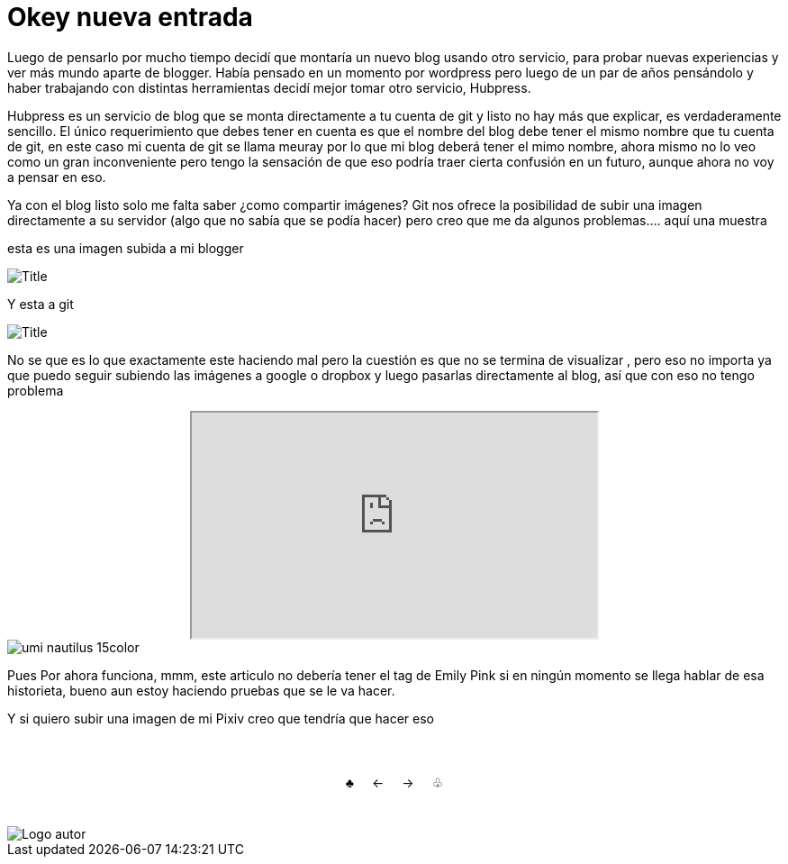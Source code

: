 = Okey nueva entrada 

:hp-tags: Emily_Pink

Luego de pensarlo por mucho tiempo decidí que montaría un nuevo blog usando otro servicio, para probar nuevas experiencias y ver más mundo aparte de blogger. Había pensado en un momento por wordpress pero luego de un par de años pensándolo y haber trabajando con distintas herramientas decidí mejor tomar otro servicio, Hubpress. 

Hubpress es un servicio de blog que se monta directamente a tu cuenta de git y listo no hay más que explicar, es verdaderamente sencillo. El único requerimiento que debes tener en cuenta es que el nombre del blog debe tener el mismo nombre que tu cuenta de git, en este caso mi cuenta de git se llama meuray por lo que mi blog deberá tener el mimo nombre, ahora mismo no lo veo como un gran inconveniente pero tengo la sensación de que eso podría traer cierta confusión en un futuro, aunque ahora no voy a pensar en eso.

Ya con el blog listo solo me falta saber ¿como compartir imágenes? Git nos ofrece la posibilidad de subir una imagen directamente a su servidor (algo que no sabía que se podía hacer) pero creo que me da algunos problemas.... aquí una muestra 

esta es una imagen subida a mi blogger


image::https://3.bp.blogspot.com/-gmlexFbfUxQ/V2UPH1r5ZkI/AAAAAAAADjc/OAvnhDrO2QsyQYuEnZ2q5rFxKmPSLCTPACLcB/s1600/Title.png[]

Y esta a git

image::meuray.github.io/images/Title.png[]

No se que es lo que exactamente este haciendo mal pero la cuestión es que no se termina de visualizar , pero eso no importa ya que puedo seguir subiendo las imágenes a google o dropbox y luego pasarlas directamente al blog, así que con eso no tengo problema 

++++



<div align="center"><iframe src="http://sinentradas.blogspot.com" width=450 height=250 frameborder=1 scrolling=auto></iframe></div>


++++

image::https://dl.dropboxusercontent.com/u/71565615/umi_nautilus_15color.png[]

Pues Por ahora funciona, mmm, este articulo no debería tener el tag de Emily Pink si en ningún momento se llega hablar de esa historieta, bueno aun estoy haciendo pruebas que se le va hacer.



Y si quiero subir una imagen de mi Pixiv creo que tendría que hacer eso



++++
<html>
<head>
<style>
ul.pagination {
    display: inline-block;
    padding: 0;
    margin: 0;
}

ul.pagination li {display: inline;}

ul.pagination li a {
    color: black;
    float: left;
    padding: 40px 10px;
    text-decoration: none;
}
</style>
</head>
<body>
<center>
<ul class="pagination" >
  <li><a class="active" href="https://meuray.github.io/2016/07/01/El-Fantastico-Anticuario-de-Emily-Pink-01.html">♣</a></li>
  <li><a class="active" href="https://meuray.github.io/2016/07/01/El-Fantastico-Anticuario-de-Emily-Pink-01.html"> ← </a></li>
  <li><a class="active" href="https://meuray.github.io/2016/06/29/El-primer-articulo-de-este-blog-no-tendra-mucha-informacion.html#">→ </a></li>
  <li><a class="active" href="https://meuray.github.io/2016/06/29/El-primer-articulo-de-este-blog-no-tendra-mucha-informacion.html#"> ♧ </a></li>
</ul>
</center>

</body>
</html>

++++







image::https://2.bp.blogspot.com/-0-jmFiJGO1s/V3XsRCbbunI/AAAAAAAADkw/RT9bdANlWREhfBmE-6mWZpLJK7n8Yca7QCLcB/s1600/autorlogo1.png["Logo autor",align="center"]


